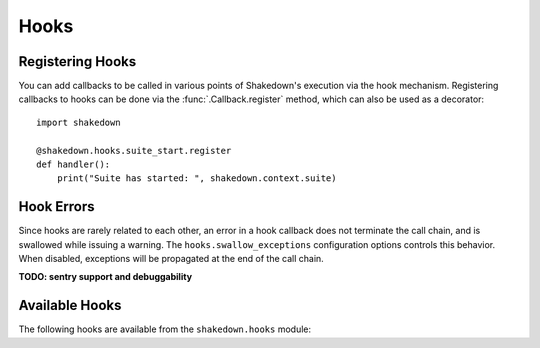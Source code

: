 Hooks
=====

Registering Hooks
-----------------

You can add callbacks to be called in various points of Shakedown's execution via the hook mechanism. Registering callbacks to hooks can be done via the :func:`.Callback.register` method, which can also be used as a decorator::

    import shakedown
    
    @shakedown.hooks.suite_start.register
    def handler():
        print("Suite has started: ", shakedown.context.suite)

Hook Errors
-----------

Since hooks are rarely related to each other, an error in a hook callback does not terminate the call chain, and is swallowed while issuing a warning. The ``hooks.swallow_exceptions`` configuration options controls this behavior. When disabled, exceptions will be propagated at the end of the call chain.

**TODO: sentry support and debuggability**

Available Hooks
---------------

The following hooks are available from the ``shakedown.hooks`` module:

.. hook_list_doc::

